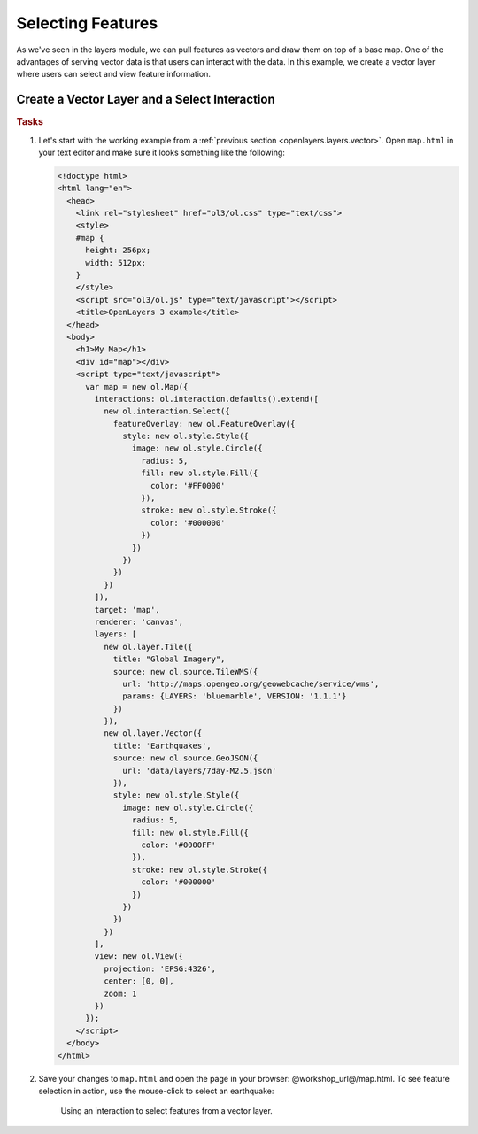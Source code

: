 .. _openlayers.controls.select:

Selecting Features
==================

As we've seen in the layers module, we can pull features as vectors and draw them on top of a base map. One of the advantages of serving vector data is that users can interact with the data. In this example, we create a vector layer where users can select and view feature information.

Create a Vector Layer and a Select Interaction
``````````````````````````````````````````````

.. rubric:: Tasks

#.  Let's start with the working example from a :ref:`previous section <openlayers.layers.vector>`.  Open ``map.html`` in your text editor and make sure it looks something like the following:
    
    .. code-block:: html

        <!doctype html>
        <html lang="en">
          <head>
            <link rel="stylesheet" href="ol3/ol.css" type="text/css">
            <style>
            #map {
              height: 256px;
              width: 512px;
            }
            </style>
            <script src="ol3/ol.js" type="text/javascript"></script>
            <title>OpenLayers 3 example</title>
          </head>
          <body>
            <h1>My Map</h1>
            <div id="map"></div>
            <script type="text/javascript">
              var map = new ol.Map({
                interactions: ol.interaction.defaults().extend([
                  new ol.interaction.Select({
                    featureOverlay: new ol.FeatureOverlay({
                      style: new ol.style.Style({
                        image: new ol.style.Circle({
                          radius: 5,
                          fill: new ol.style.Fill({
                            color: '#FF0000'
                          }),
                          stroke: new ol.style.Stroke({
                            color: '#000000'
                          })
                        })
                      })
                    })
                  })
                ]),
                target: 'map',
                renderer: 'canvas',
                layers: [
                  new ol.layer.Tile({
                    title: "Global Imagery",
                    source: new ol.source.TileWMS({
                      url: 'http://maps.opengeo.org/geowebcache/service/wms',
                      params: {LAYERS: 'bluemarble', VERSION: '1.1.1'}
                    })
                  }),
                  new ol.layer.Vector({
                    title: 'Earthquakes',
                    source: new ol.source.GeoJSON({
                      url: 'data/layers/7day-M2.5.json'
                    }),
                    style: new ol.style.Style({
                      image: new ol.style.Circle({
                        radius: 5,
                        fill: new ol.style.Fill({
                          color: '#0000FF'
                        }),
                        stroke: new ol.style.Stroke({
                          color: '#000000'
                        })
                      })
                    })
                  })
                ],
                view: new ol.View({
                  projection: 'EPSG:4326',
                  center: [0, 0],
                  zoom: 1
                })
              });
            </script>
          </body>
        </html>
        
#.  Save your changes to ``map.html`` and open the page in your browser:  @workshop_url@/map.html. To see feature selection in action, use the mouse-click to select an earthquake:
    
    .. figure:: select1.png
   
       Using an interaction to select features from a vector layer.
